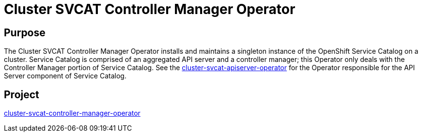 // Module included in the following assemblies:
//
// * operators/operator-reference.adoc

[id="cluster-svcat-controller-manager-operator_{context}"]
= Cluster SVCAT Controller Manager Operator

[discrete]
== Purpose

The Cluster SVCAT Controller Manager Operator installs and maintains a singleton
instance of the OpenShift Service Catalog on a cluster. Service Catalog is
comprised of an aggregated API server and a controller manager; this Operator
only deals with the Controller Manager portion of Service Catalog. See the
link:https://github.com/openshift/cluster-svcat-apiserver-operator[cluster-svcat-apiserver-operator]
for the Operator responsible for the API Server component of Service Catalog.

[discrete]
== Project

link:https://github.com/openshift/cluster-svcat-controller-manager-operator[cluster-svcat-controller-manager-operator]
